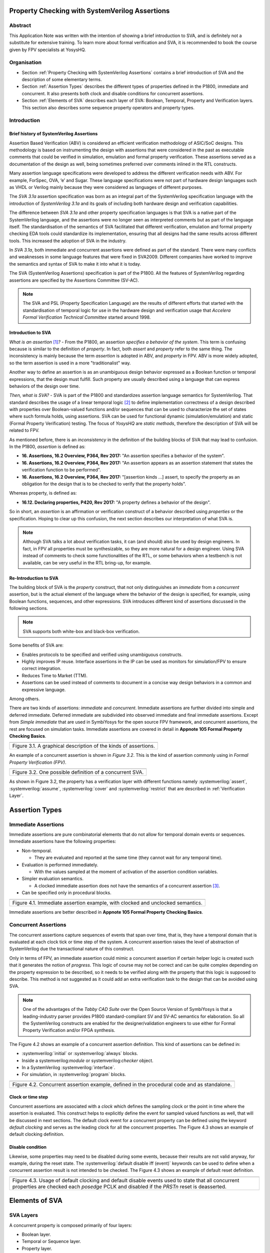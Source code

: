 ===============================================
Property Checking with SystemVerilog Assertions
===============================================

--------
Abstract
--------
This Application Note was written with the intention of
showing a brief introduction to SVA, and is definitely not
a substitute for extensive training. To learn more about
formal verification and SVA, it is recommended to book the
course given by FPV specialists at YosysHQ.

------------
Organisation
------------

* Section :ref:`Property Checking with SystemVerilog Assertions` contains
  a brief introduction of SVA and the description of some elementary terms.

* Section :ref:`Assertion Types` describes the different types of properties
  defined in the P1800, immediate and concurrent. It also presents both clock
  and disable conditions for concurrent assertions.

* Section :ref:`Elements of SVA` describes each layer of SVA: Boolean, Temporal,
  Property and Verification layers. This section also describes some sequence
  property operators and property types.

------------
Introduction
------------

Brief history of SystemVerilog Assertions
-----------------------------------------

Assertion Based Verification (ABV) is considered an efficient
verification methodology of ASIC/SoC designs. This methodology is based
on instrumenting the design with assertions that were considered in the
past as executable comments that could be verified in simulation,
emulation and formal property verification. These assertions served as
a documentation of the design as well, being sometimes preferred over
comments inlined in the RTL constructs.

Many assertion language specifications were developed to address the
different verification needs with ABV. For example, ForSpec, OVA, ‘e’
and Sugar. These language specifications were not part of hardware
design languages such as VHDL or Verilog mainly because they were
considered as languages of different purposes.

The *SVA 3.1a* assertion specification was born as an integral part of
the SystemVerilog specification language with the introduction of
*SystemVerilog 3.1a* and its goals of including both hardware design
and verification capabilities.

The difference between *SVA 3.1a* and other property specification
languages is that SVA is a native part of the SystemVerilog language,
and the assertions were no longer seen as interpreted comments but as
part of the language itself. The standardisation of the semantics
of SVA facilitated that different verification, emulation and formal
property checking EDA tools could standardize its implementation,
ensuring that all designs had the same results across different tools.
This increased the adoption of SVA in the industry.

In *SVA 3.1a*, both immediate and concurrent assertions were defined as
part of the standard. There were many conflicts and weaknesses in some
language features that were fixed in SVA2009. Different companies have
worked to improve the semantics and syntax of SVA to make it into what it
is today.

The SVA (SystemVerilog Assertions) specification is part of the P1800.
All the features of SystemVerilog regarding assertions are
specified by the Assertions Committee (SV-AC).

.. note::
    The SVA and PSL (Property Specification Language) are the results
    of different efforts that started with the standardisation of
    temporal logic for use in the hardware design and verification
    usage that *Accelera Formal Verification Technical Committee*
    started around 1998.

Introduction to SVA
-----------------------------------------
*What is an assertion*\  [1]_\ *?* - From the P1800, an assertion
*specifies a behavior of the system*. This term is confusing because is
similar to the definition of *property*. In fact, both *assert* and
*property* refer to the same thing. The inconsistency is mainly because
the term *assertion* is adopted in ABV, and *property* in FPV. ABV is more
widely adopted, so the term assertion is used in a more "traditionalist" way.

Another way to define an assertion is as an unambiguous design behavior
expressed as a Boolean function or temporal expressions, that the design
must fulfill. Such property are usually described using a language that
can express behaviors of the design over time.

*Then, what is SVA?* - SVA is part of the P1800 and standardizes
assertion language semantics for SystemVerilog. That standard describes
the usage of a linear temporal logic [2]_ to define implementation
correctness of a design described with properties over Boolean-valued
functions and/or sequences that can be used to characterize the set of
states where such formula holds, using assertions. SVA can be used for
functional dynamic (simulation/emulation) and static (Formal Property
Verification) testing. The focus of *YosysHQ* are *static methods*,
therefore the description of SVA will be related to FPV.

As mentioned before, there is an *inconsistency* in the definition of the
building blocks of SVA that may lead to confusion. In the P1800, *assertion*
is defined as:

- **16. Assertions, 16.2 Overview, P364, Rev 2017:** "An assertion specifies
  a behavior of the system".
- **16. Assertions, 16.2 Overview, P364, Rev 2017:** "An assertion appears as
  an assertion statement that states the verification function to be performed".
- **16. Assertions, 16.2 Overview, P364, Rev 2017:** "[assertion kinds ...] assert,
  to specify the property as an obligation for the design that is to be checked to
  verify that the property holds".

Whereas property, is defined as:

- **16.12. Declaring properties, P420, Rev 2017:** "A property defines a behavior
  of the design".

So in short, an *assertion* is an affirmation or verification construct of a behavior
described using *properties* or the specification. Hoping to clear up this confusion, the
next section describes our interpretation of what SVA is.

.. note::
   Although SVA talks a lot about verification tasks, it can (and should) also be
   used by design engineers. In fact, in FPV all properties must be synthesizable,
   so they are more natural for a design engineer.
   Using SVA instead of comments to check some functionalities of the RTL,
   or some behaviors when a testbench is not available, can be very useful in the
   RTL bring-up, for example.

Re-Introduction to SVA
----------------------
The building block of SVA is the `property` construct, that not only
distinguishes an *immediate* from a *concurrent* assertion, but is the
actual element of the language where the behavior of the design is specified,
for example, using Boolean functions, sequences, and other expressions. SVA
introduces different kind of assertions discussed in the following sections.

.. note::
   SVA supports both white-box and black-box verification.

Some benefits of SVA are:

* Enables protocols to be specified and verified using unambiguous constructs.
* Highly improves IP reuse. Interface assertions in the IP can be used as monitors
  for simulation/FPV to ensure correct integration.
* Reduces Time to Market (TTM).
* Assertions can be used instead of comments to document in a concise way design
  behaviors in a common and expressive language.

Among others.

There are two kinds of assertions: *immediate* and *concurrent*.
Immediate assertions are further divided into simple and deferred
immediate. Deferred immediate are subdivided into observed immediate and
final immediate assertions. Except from *Simple immediate* that are used
in SymbiYosys for the open source FPV framework, and concurrent assertions,
the rest are focused on simulation tasks. Immediate assertions are covered
in detail in **Appnote 105 Formal Property Checking Basics**.

+----------------------------------------------------------------------+
| .. image:: media/assertion_types.png                                 |
|    :width: 6.5in                                                     |
|    :height: 3.18in                                                   |
|    :align: center                                                    |
+======================================================================+
| Figure 3.1. A graphical description of the kinds of assertions.      |
+----------------------------------------------------------------------+

An example of a concurrent assertion is shown in *Figure 3.2*. This is
the kind of assertion commonly using in *Formal Property Verification
(FPV)*.

+----------------------------------------------------------------------+
| .. image:: media/assertion_struct.png                                |
|    :width: 6.5in                                                     |
|    :height: 2.93in                                                   |
|    :align: center                                                    |
+======================================================================+
| Figure 3.2. One possible definition of a concurrent SVA.             |
+----------------------------------------------------------------------+

.. role:: systemverilog(code)
   :language: systemverilog

As shown in Figure 3.2, the property has a verification layer with different
functions namely :systemverilog:`assert`, :systemverilog:`assume`,
:systemverilog:`cover` and :systemverilog:`restrict` that are described
in :ref:`Verification Layer`.

===============
Assertion Types
===============

--------------------
Immediate Assertions
--------------------
Immediate assertions are pure combinatorial elements that do not allow for temporal domain events or sequences. Immediate assertions have the following properties:

- Non-temporal.

  - They are evaluated and reported at the same time (they cannot wait for any temporal time).

- Evaluation is performed immediately.

  - With the values sampled at the moment of activation of the assertion condition variables.

- Simpler evaluation semantics.

  - A clocked immediate assertion does not have the semantics of a concurrent assertion [3]_.

- Can be specified only in procedural blocks.

+----------------------------------------------------------------------+
| .. image:: media/immediate0.png                                      |
|    :width: 3.9in                                                     |
|    :height: 2.5in                                                    |
|    :align: center                                                    |
+======================================================================+
| Figure 4.1. Immediate assertion example, with clocked and unclocked  |
| semantics.                                                           |
+----------------------------------------------------------------------+

Immediate assertions are better described in **Appnote 105 Formal Property
Checking Basics**.

---------------------
Concurrent Assertions
---------------------
The concurrent assertions capture sequences of events that span over time,
that is, they have a temporal domain that is evaluated at each clock tick
or time step of the system. A concurrent assertion raises the level of
abstraction of SystemVerilog due the transactional nature of this construct.

Only in terms of FPV, an immediate assertion could mimic a concurrent assertion
if certain helper logic is created such that it generates the notion of
*progress*. This logic of course may not be correct and can be quite complex
depending on the property expression to be described, so it needs to be verified
along with the property that this logic is supposed to describe. This method is
not suggested as it could add an extra verification task to the design that can
be avoided using SVA.

.. note::
   One of the advantages of the *Tabby CAD Suite* over the Open Source
   Version of SymbiYosys is that a leading-industry parser provides P1800
   standard-compliant SV and SV-AC semantics for elaboration. So all the
   SystemVerilog constructs are enabled for the designer/validation
   engineers to use either for Formal Property Verification and/or FPGA synthesis.

The Figure 4.2 shows an example of a concurrent assertion definition. This kind
of assertions can be defined in:

* :systemverilog:`initial` or :systemverilog:`always` blocks.
* Inside a systemverilog:`module` or systemverilog:`checker` object.
* In a SystemVerilog :systemverilog:`interface`.
* For simulation, in :systemverilog:`program` blocks.

+----------------------------------------------------------------------+
| .. image:: media/concurrent0.png                                     |
|    :width: 5.4in                                                     |
|    :height: 2.2in                                                    |
|    :align: center                                                    |
+======================================================================+
| Figure 4.2. Concurrent assertion example, defined in the procedural  |
| code and as standalone.                                              |
+----------------------------------------------------------------------+

Clock or time step
------------------
Concurrent assertions are associated with a *clock* which defines the
sampling clock or the point in time where the assertion is evaluated. This
construct helps to explicitly define the event for sampled valued
functions as well, that will be discussed in next sections.
The default clock event for a concurrent property can be defined using
the keyword `default clocking` and serves as the leading clock for all
the concurrent properties. The Figure 4.3 shows an example of default
clocking definition.

Disable condition
-----------------
Likewise, some properties may need to be disabled during some events,
because their results are not valid anyway, for example, during the
reset state. The :systemverilog:`default disable iff (event)` keywords can be used
to define when a concurrent assertion result is not intended to be
checked. The Figure 4.3 shows an example of default reset definition.

+----------------------------------------------------------------------+
| .. literalinclude:: ./child/pipe.sv                                  |
|    :language: systemverilog                                          |
|    :lines: 1-13                                                      |
+======================================================================+
| Figure 4.3. Usage of default clocking and default disable events used|
| to state that all concurrent properties are checked each *posedge*   |
| PCLK and disabled if the *PRSTn* reset is deasserted.                |
+----------------------------------------------------------------------+

===============
Elements of SVA
===============
----------
SVA Layers
----------
A concurrent property is composed primarily of four layers:

- Boolean layer.
- Temporal or Sequence layer.
- Property layer.
- Verification layer.

These layers makes SVA very expressive. More details are discussed in the
following sections.

Boolean Layer
-------------
Concurrent properties can contain Boolean expressions that are composed of
SystemVerilog constructs with some restrictions [5]_. These expressions are used
to express conditions or behaviors of the design. Consider Figure 5.1 that
represents the Boolean layer of a concurrent property extracted from AXI4-Stream.

+-------------------------------------------------------------------------+
| .. literalinclude:: ./child/0-keep_strb_rsvd.sv                         |
|    :language: systemverilog                                             |
|    :lines: 1-4                                                          |
+=========================================================================+
| Figure 5.1. The Boolean layer of the following property: "A combination |
| of TKEEP LOW and TSTRB HIGH must not be used (2.4.3 TKEEP and TSTRB     |
| combinations, p2-9, Table 2-2)." from AMBA IHI0051A.                    |
+-------------------------------------------------------------------------+

The evaluation of the Boolean expression shown in Figure 5.1 will be `logic one`
when any combination of a TKEEP bit low and the same bit in TSTRB high,
otherwise the result will be `logic zero`. The SystemVerilog Boolean operators
are used in the SVA Boolean layer to represent true/false conditions.

Another type of constructs that can be expressed in the Boolean layer are the
Boolean invariance properties. A Boolean invariance (or invariant) property
evaluates to *true* on any state, in other words, a property that always holds. For
example, consider the following sentence: "The *packet_error* port  must be never
asserted" that can be expressed as *an assertion* in the following way:

.. code-block:: systemverilog

   ap_never: assert property (@(posedge clk) disable iff(!rstn)
                              !packet_error);

.. topic:: Invariant Example

   The file *../src/invariant/invariant.sv* applies defines the following sequence for the
   property *ap_never*:

   .. image:: media/invariant.png
      :width: 15.92cm
      :height: 4.44cm
      :align: center

   In the following way:

   .. literalinclude:: ../../src/invariant/invariant.sv
      :language: systemverilog
      :lines: 5-7, 8

   By running the command **sby -f ../src/invariant/invariant.sby err** it can be seen that
   *packet_error* is set as *1* at step *6* causing a failure of the property. To fix this,
   the sequence *pkt_err* must be always low:

   .. literalinclude:: ../../src/invariant/invariant.sv
      :language: systemverilog
      :lines: 11

   Running *sby -f ../src/invariant/invariant.sby pass* will make the error will go away.


The unary logical negation operator is used to express that *packet_error* should
not evaluate to logic one or the assertion will fail. The :systemverilog:`@(posedge clk)`
implicitly implies that this Boolean condition is `always` evaluated, therefore this assertion
is an *invariant* because it should always hold.

.. note::
   When FPV proves that an assertion holds in the design, is because the solver guarantees
   that the property is true in any reachable state from certain initial state. This is
   the definition of an *invariance property*, and in fact, is how the solver decides to finish
   the proof if he has found that the property is an invariant.
   This is specially helpful in certain FPV techniques to cope with complexity, such as
   assume-guarantee technique. Future application notes will delve into these topics.


Temporal or Sequence Layer
--------------------------
The temporal layer express behaviors that can span over time, usually
expressed using SERE-regular [6]_ expressions known as *sequences* that
describes sequential behaviors composed of Boolean conditions that are
employed to build properties.

SVA provides a set of powerful temporal operators that can be used to
describe complex behaviors or conditions in different points of time.

Sequences can be promoted to sequential properties if they are used in a
property context (in other words, when used in property blocks). Starting
from SV09, *weak* and *strong* operators have been defined.
*Strong* sequential properties hold if there is a non-empty match of the
sequence (it must be witnessed), whereas a *weak* sequence holds if there
is no finite prefix witnessing a no match (if the sequence never happens,
the property holds).

*Strong* sequential properties are identified by the prefix *s_* as
in:

* :systemverilog:`s_eventually`.
* :systemverilog:`s_until`.
* :systemverilog:`s_until_with`.
* :systemverilog:`s_nexttime`.

Or enclosed within parenthesis followed by the keyword *strong* as in:

.. code-block:: systemverilog

   strong(s ##[1:$] n);

.. note::
   The **default evaluation** of sequential properties (if they are weak or strong) when the
   *weak* or *strong* operands are omitted depends on the verification directive
   where they are used:

   * **Weak** when the sequence is used in *assert* or *assume* directive.
   * **Strong** in all other cases.

Some sequential property operators are discussed below.

Basic Sequence Operators Introduction
-------------------------------------

Bounded Delay Operator
----------------------
Sequences can be more complex than just Boolean values. Basic sequences
can contain single delays (for example :systemverilog:`##1` that means one cycle delay) and
bounded/unbounded range delays (the bounded sequence :systemverilog:`##[1:10]` means one
to ten cycles later, the unbounded sequence :systemverilog:`##[+]` means one or more
cycles later). Sequences can be enclosed within :systemverilog:`sequence … endsequence`
SVA constructs, or described directly in a property block.

A sequence can be seen as a description that defines values over time,
and unlike *properties* or *Boolean functions*, a sequence does not have
true or false values but *matches* or *tight satisfaction* points. For
example, the sequence *foo is followed by bar in one or two cycles* expressed
in SVA as:

.. code-block:: systemverilog

   foo ##[1:2] bar

Is shown in Figure 5.2. As can be seen, there may be different match or tight
satisfaction points:

* When *foo* is true at cycle t2 and bar at cycle t3.
* When *foo* is true at cycle t2 and bar at cycle t4.
* When *foo* is true at cycle t2 and bar is true at cycle t3 and t4.

There is also a case where sequence does not match, which is when
*foo* is true at cycle t2 but *bar* is not seen during the next
one or two cycles.

+----------------------------------------------------------------------+
| .. image:: media/first_seq.png                                       |
|    :width: 10.05cm                                                   |
|    :height: 10.85cm                                                  |
|    :align: center                                                    |
+======================================================================+
| Figure 5.2. Example of sequence `foo ##[1:2] bar`.                   |
+----------------------------------------------------------------------+

.. topic:: Bounded Delay Example

   The `src/relaxed_delay/relaxed_delay.sv` uses the waveform in Figure 5.2, and a slightly
   modification of the property used to describe that image, to exemplify the bounded delay
   operator in an assertion.

   .. image:: media/relaxed_delay.png
      :width: 15.92cm
      :height: 4.59cm
      :align: center

   In the waveform, the match of the sequences are shown in cycles 3, 7, 10 and 11,
   and no match in any of 18 or 19 when *bar* is expected to be asserted. The property
   does not specify expected behavior in the cycles 11 to 16, so any value that *foo*
   has in these cycles does not affect the property validity.

   The sequence is described in `relaxed_delay` as follows:

   .. literalinclude:: ../../src/relaxed_delay/relaxed_delay.sv
      :language: systemverilog
      :lines: 8, 10-11

   And the assertion where this sequence is used:

   .. literalinclude:: ../../src/relaxed_delay/relaxed_delay.sv
      :language: systemverilog
      :lines: 16-16

   By running **sby -f src/relaxed_delay/relaxed_delay.sby err** an error is shown
   pointing that the last *foo* is not followed by *bar* in the defined time window,
   as described in Figure 5.1 wave name *No match* (also shown at smt_step 16 in
   GTKWave).

   To fix this, the last *foo* must be followed again by *bar* in one to two cycles,
   so the sequence needs to be changed:

   .. literalinclude:: ../../src/relaxed_delay/relaxed_delay.sv
      :language: systemverilog
      :lines: 13-14

The bounded operators :systemverilog:`##m` and :systemverilog:`##[m:n]` where *m* and *n* are non-negative integers, can be used to specify clock delays between two events. The Figure 5.2 is
an example of usage of these operators. For the following sequence:

.. code-block:: systemverilog

   foo ##m bar

If *m == 1* the sequence is split in two adjacent fragments, *concatenating*
both *foo* and *bar* expressions. If *m == 0* both *foo* and *bar* overlaps,
creating a *fusion* of both expressions. The sequence concatenation starts
matching *bar* in the next clock cycle after *foo* matches. Whereas for
sequence fusion, both *foo* and *bar* start matching at the same clock tick
where *foo* matches. See Figure 5.3 for a better understanding.

+-------------------------------------------------------------------------+
| .. image:: media/concat_fusion.png                                      |
|    :width: 10.05cm                                                      |
|    :height: 5.29cm                                                      |
|    :align: center                                                       |
+=========================================================================+
| Figure 5.3. Illustration of sequence fusion and sequence concatenation. |
+-------------------------------------------------------------------------+

For a more concise example, consider the Figure 14-5 Combined Tx and Rx
state machines from ARM IHI 0050E. To describe the transitions of the Tx Link
FSM the following sequence can be defined:

+-------------------------------------------------------------------------+
| .. image:: media/arm_tx_Seq.png                                         |
|    :width: 15.92cm                                                      |
|    :height: 4.69cm                                                      |
|    :align: center                                                       |
+=========================================================================+
| Example of the sequence *tx_link_full* that happens in 5 clock cycles.  |
+-------------------------------------------------------------------------+

.. code-block:: systemverilog

   /* TX FSM should transition from TxStop
    * to TxAct in one to four cycles. And
    * in the same way with the other states
    * of the FSM, fulfilling the transitions
    * shown in Figure 14-5. */
   sequence tx_link_full;
     fsm_lnk_ns.chi_tx_t == TxStop  ##[1:4]
     fsm_lnk_ns.chi_tx_t == TxAct   ##[1:4]
     fsm_lnk_ns.chi_tx_t == TxRun   ##[1:4]
     fsm_lnk_ns.chi_tx_t == TxDeact ##[1:4]
     fsm_lnk_ns.chi_tx_t == TxStop  ##[1:4]
   endsequence

.. note::
   The *tx_link_full* is a relaxed sequence because it allows the check of
   the transitions to happen in a small time window and not in a fixed amount
   of cycles. This usually helps in property convergence of complex sequences or
   architecture exploration for RTL development.

This sequence *tx_link_full* describes the transition of the Tx Link FSM from TxStop
up to TxStop that precedes TxDeact. This sequence can be used in a cover or assert
construct to verify that the design implements correctly the Tx Link, or to show
a witness of this transition. For example, to find a trace in a design where these
transitions are fulfilled, a cover construct such as the one shown below can be employed:

.. code-block:: systemverilog

    wp_full_tx: cover property (@(posedge ACLK) disable iff (!ARESETn) tx_link_full);


.. warning::
   For FPV, it is always recommended to keep the cycle window small as possible
   since this impacts the performance of the proof.

Unbounded Delay Operator
------------------------
There are two operators for relaxed delay requirements:

* Zero or more clock ticks: :systemverilog:`##[0:$]` (or the shorcut :systemverilog:`##[*]`).
* One or more clock ticks: :systemverilog:`##[1:$]` (or the shorcut :systemverilog:`##[+]`).

The formal semantics are the same as in the bounded delay operator. These operators
are useful, for example, to check forward progress of safety
properties that could be satisfied *by doing nothing*. What does this means?, consider
the VALID/READY handshake defined in **ARM IHI 0022E Page A3-9** (better known as
AXI-4 specification). A potential deadlock can happen when VALID signal is asserted
but READY is never asserted. If the property shown in Figure 5.4 is part of a design
where READY is deasserted forever after VALID has been asserted, the property will
pass vacuously.

+----------------------------------------------------------------------+
| .. literalinclude:: ./child/rdwr_response_exokay.sv                  |
|    :language: systemverilog                                          |
|    :lines: 1-14                                                      |
+======================================================================+
| Figure 5.4. A property that monitors the EXOKAY response value when  |
| VALID and READY are asserted.                                        |
+----------------------------------------------------------------------+

To check that the system is actually making progress, the property using *one or
more clock ticks* operator shown in Figure 5.5 can be used. If this property fails,
then the FPV user can deduce that property of Figure 5.4 is not healthy.

+----------------------------------------------------------------------+
| .. literalinclude:: ./child/deadlock.sv                              |
|    :language: systemverilog                                          |
|    :lines: 1-14                                                      |
+======================================================================+
| Figure 5.5. A property that checks for a deadlock condition. If VALID|
| is asserted and READY is not asserted in *timeout* non-negative      |
| cycles, the property will be unsuccessful.                           |
+----------------------------------------------------------------------+

.. note::
   The property of Figure 5.5 can still fail in certain scenarios. This is
   because the unbounded operator employed in the property definition has
   weak semantics. A better solution could be to make this property *strong*
   but this implies that this *safety* property will be converted into a *liveness*
   one. Liveness and safety concepts are described in *Property Layer* section.

Consecutive Repetition
----------------------
Imagine the following property from an SDRAM controller (JESDEC 21-C): The WR (write) command
can be followed by a PRE (precharge) command in a minimum of tWR cycles. If *tWR == 15*
then the property can be described as follows:

.. code-block:: systemverilog

    let CMDWR = (cmd == WR && bank == nd_bank);
    let notCMDPRE = !(cmd == PRE && bank == nd_bank);
    // notCMDPRE must hold 15 times after WR command is seen
    property cmdWR_to_cmdPRE;
      CMDWR |-> ##1 notCMDPRE ##1 notCMDPRE ##1 notCMDPRE
                ##1 notCMDPRE ##1 notCMDPRE ##1 notCMDPRE
                ... ##1 notCMDPRE ##1 notCMDPRE;
    endproperty

.. note::
   The *let* declaration serves as customization and can be used as a replacement
   for text macros, but with a local scope. Also, unlike the compiler directives
   `ifdef,` ifndef, etc, the *let* construct is part of the SystemVerilog language,
   so it is safer to use than macros.

This is too verbose and not an elegant solution. SVA has a construct to define that
an expression must hold for *m* consecutive cycles: the consecutive repetition
operator :systemverilog:`[*m]`. The same property can be described using the consecutive
repetition operator as follows [7]_:

.. code-block:: systemverilog

    let CMDWR = (cmd == WR && bank == nd_bank);
    let notCMDPRE = !(cmd == PRE && bank == nd_bank);
    // notCMDPRE must hold 15 times after WR command is seen
    property cmdWR_to_cmdPRE;
      CMDWR |-> ##1 notCMDPRE [*15];
    endproperty

And if the tWR value is set as a parameter, then this can be further reduced to:

.. code-block:: systemverilog

   CMDWR |-> ##1 notCMDPRE [*tWR];

.. topic:: Consecutive Repetition

   The file *src/consecutive_repetition/consecutive_repetition.sv* demonstrates
   both the consecutive repetition operator in practice and the usage of non-deterministic
   elements for exhaustive verification of structures such as the number of banks in an
   SDRAM controller. First, the following waveform:

   .. image:: media/consecutive_ndbank.png
      :width: 15.92cm
      :height: 7.62cm
      :align: center

   Represents a possible valid sequence of commands, encoded in the file
   *consecutive_repetition.sv* as follows:

   .. literalinclude:: ../../src/consecutive_repetition/consecutive_repetition.sv
      :language: systemverilog
      :lines: 15-15

   It can be seen that, at clock cycle 14, the :systemverilog:`cmd == WR` but a
   :systemverilog:`cmd == PRE` is seen at cycle 17 (3 cycles after a write) violating
   the property, as shown in the waveform called *Fail*, this scenario can be seen by
   executing *sby -f src/consecutive_repetition/consecutive_repetition.sby err*.

   The problem can be solved, for example, by modifying the controller FSM re-schedule a
   :systemverilog:`cmd == PRE` for a longer time if possible. In this case, by fixing the
   sequence *seq_cmd* as follows:

   .. literalinclude:: ../../src/consecutive_repetition/consecutive_repetition.sv
      :language: systemverilog
      :lines: 17-17

   As a final note, **observe how the solver is selecting different SDRAM banks** by choosing
   values for :systemverilog:`bank[7:0]` and it finally found the problem in the bank
   :systemverilog:`bank[7:0] == 8'hFF` that has the same value as :systemverilog:`nd_bank[7:0]`.
   That value was never selected by any logic but instead was defined as a *symbolic,
   non-deterministic variable* that can be, conceptually, any possible valid value. In this
   scenario, this means that the property holds for all SDRAM banks in the design, for all
   combination of commands. This is a simple but powerful FPV concept, that will be explained
   in detail in a future application note.

  .. literalinclude:: ../../src/consecutive_repetition/consecutive_repetition.sv
      :language: systemverilog
      :lines: 19-23

As with delay operators, sequence repetition constructs have some variants
such as:

* **Consecutive repetition range** :systemverilog:`s[*m:n]`: The sequence *s* occurs from
  m to n times.
* **Infinite repetition range** :systemverilog:`s[*]`: The sequence *s* is repeated zero or more times.
* **Infinite repetition range** :systemverilog:`s[+]`: The sequence *s* is repeated one or more times.
* **Nonconsecutive repetition operator** :systemverilog:`s[=m:n]`: The sequence *s* occurs
  exactly from n to m times and *s is not required to be the last element*.
* **GoTo repetition operator** :systemverilog:`s[->m:n]`: The sequence *s* occurs
  exactly from n to m times and *s is required to be the last element*.

.. warning::
   Not all sequential property operators are FPV friendly:

   * GoTo and nonconsecutive operators.
   * Throughout.
   * Intersect.
   * first_match().
   * Within.
   * Etc.

   These operators increases the complexity of the model and may cause some
   assertions not converge. Use them with caution.

   All these operators was demonstrated in practice using the same **seq.sv** in the
   past, by Matt Venn, so they will not be shown again in this document. The reader is
   invited to generate some random sequences and try the operators in some properties.
   It is a great exercise to understand the fundamentals of sequential properties.


Property Layer
--------------
The property layer is where all the expressiveness of SVA starts to take shape. In
this layer, Boolean constructs, sequences and property operators are used to
encapsulate the behavior of the design within :systemverilog:`property ... endproperty` blocks
that will be further utilised by the *verification layer* to perform a certain task.

A property construct can have formal arguments as shown in Figure 5.4 and Figure 5.5,
that are expanded when the property is instantiated with the proper arguments. Properties
can also have no arguments.

The P1800 defines several kinds of properties of which some are shown below:

* **Sequence**: As described in Section Temporal or Sequence Layer, a sequence
  property have three forms namely *sequence_expression*, *weak(sequence_expression)*
  and *strong(sequence_expression)*. Remember that a sequence is promoted to a sequence
  property if the sequence expression is used in property context.
* **Negation**: This property uses the **not** *property_expression* operator to basically
  evaluate to true if *property_expression* is false.
* **Disjunction**: A property of the form *property_expression1* **or**
  *property_expression2* evaluates to true if at least one of the property expressions
  evaluates to true.
* **Conjunction**: A property of the form *property_expression1* **and**
  *property_expression2* evaluates to true if the two property expressions
  evaluates to true.
* **If-else**: This property has the form **if (condition)** *property_expression1* **else**
  *property_expression2* and can be seen as a mechanism to select a valid property based on
  a certain condition.
* **Implication**: One of the most used kinds of properties in ABV. This property has the
  form **sequence_expression** *|=> or |->* **property_expression** that connects the cause
  (expression in LHS or antecedent) to an effect (expression in RHS or consequent).
  More about this type of property is described in **YosysHQ AppNote 120 -- Weak
  precondition cover and witness for SVA properties.**

The rest of the kinds of properties are better explained with a graph as shown
below.

.. note::
   There are different versions of the following properties. Refer to **P1800
   (2017) Section 16.12 Declaring properties** for more information.

**Nexttime property**
This property evaluates to true if the property expression *p* is true
in the next clock cycle.

+-------------------------------------------------------------------------+
| .. image:: media/nexttime.png                                           |
|    :width: 15.92cm                                                      |
|    :height: 6.46cm                                                      |
|    :align: center                                                       |
+=========================================================================+
| Figure 5.6. The property *nexttime p*  holds if *p* is true in the next |
| clock cycle.                                                            |
+-------------------------------------------------------------------------+

**Always property**
This property evaluates to true if the expression *p* holds at all states.

+-------------------------------------------------------------------------+
| .. image:: media/always.png                                             |
|    :width: 15.92cm                                                      |
|    :height: 6.46cm                                                      |
|    :align: center                                                       |
+=========================================================================+
| Figure 5.7. The property *always p*  is also known as *invariance       |
| property* or simply *invariant*.                                        |
+-------------------------------------------------------------------------+

**Eventually property**
This property evaluates to true if the expression *p* holds at some time
in the future.

+-------------------------------------------------------------------------+
| .. image:: media/eventually.png                                         |
|    :width: 15.92cm                                                      |
|    :height: 6.46cm                                                      |
|    :align: center                                                       |
+=========================================================================+
| Figure 5.8. The property *eventually p* can be used to check for        |
| progress during proof evaluation.                                       |
+-------------------------------------------------------------------------+

**Until property**
The property *p until q* is true starting from an initial point if *q*
is true in some reachable state from the initial state, and *p* is true
in all states until *q* is asserted.

+-------------------------------------------------------------------------+
| .. image:: media/until.png                                              |
|    :width: 15.92cm                                                      |
|    :height: 6.46cm                                                      |
|    :align: center                                                       |
+=========================================================================+
| Figure 5.9. The property *eventually p* can be used to check for        |
| progress during proof evaluation.                                       |
+-------------------------------------------------------------------------+

.. topic:: Property Operators Examples

   The file *./src/property_operators/property_operators.sv* has some sequences
   and properties that needs to be fixed:

   Sequences:

   .. literalinclude:: ../../src/property_operators/property_operators.sv
      :language: systemverilog
      :lines: 13-17

   Properties:

   .. literalinclude:: ../../src/property_operators/property_operators.sv
      :language: systemverilog
      :lines: 19-21

  This is a quite simple exercise. We will publish the solution in the next
  application note.

Safety Properties
-----------------
A safety property, in short, checks that something bad never happens. It
is the most used type of property in FPV because it is less complicated for
a solver to find a proof, compared to the *liveness* case (for example,
by proving inductively that the property is an invariant).

These might be the results of a safety property:

* A full proof is reached, meaning that the solver can guarantee that
  a "bad thing" can never happen.
* A bounded proof showing that the "bad thing" cannot happen in a certain
  number of cycles.
* A counterexample of finite prefix showing the path where the "bad thing"
  happens.

An example of a safety property extracted from IHI0051A amba4 axi4 stream
is shown below:

+----------------------------------------------------------------------+
| .. literalinclude:: ./child/tvalid_tready.sv                         |
|    :language: systemverilog                                          |
|    :lines: 1-14                                                      |
+======================================================================+
| Figure 5.10. A safety property to state that a packet should not be  |
| dropped if the receiver cannot process it.                           |
+----------------------------------------------------------------------+

Liveness Properties
-------------------
A liveness property checks that something good eventually happens. These
kinds of properties are more complex to check in FPV because in contrast
to safety properties a CEX cannot be found in a single state.
To find a CEX,
sufficient evidence is needed that the "good thing" could be postponed forever,
and sometimes an auxiliary property is needed to help the solver understand that
there is some progress ongoing (fairness assumption).

A safety property can be trivially proven by doing nothing, because this
will never lead to a scenario where a "bad thing" occurs. A liveness
property complements safety properties, but they are more difficult to prove
because the solver needs to guarantee that something will happen infinitely
many times.

An example of a liveness property is from the classic arbiter problem that
states that *every request must be eventually granted*, that can be described
in SVA as follows:

.. code-block:: systemverilog

    property liveness_obligation_arbiter;
      req |=> s_eventually gnt
    endproperty

Another example of a liveness property that defines that a handshake must
eventually occur between a sender and a receiver, from the IHI0022E AMBA
and AXI protocol spec, is shown below.

+----------------------------------------------------------------------+
| .. literalinclude:: ./child/deadlock.sv                              |
|    :language: systemverilog                                          |
|    :lines: 16-29                                                     |
+======================================================================+
| Figure 5.11. Using a liveness property to check for deadlock         |
| conditions. This is a very common practice.                          |
+----------------------------------------------------------------------+

A deep explanation of how a solver of a FPV tool finds a liveness CEX is
outside of the scope of this application note, but for the sake of clarity,
consider Figure 5.12 that explains in broad terms the rationale behind
liveness property analysis.

+-------------------------------------------------------------------------+
| .. image:: media/liveness.png                                           |
|    :width: 15.92cm                                                      |
|    :height: 4.2cm                                                       |
|    :align: center                                                       |
+=========================================================================+
| Figure 5.12. A very simplistic example of liveness resolution.          |
+-------------------------------------------------------------------------+

.. topic:: Liveness Property Example

   The liveness properties are very important for FPV, specially in proving designs
   free of deadlocks, livelocks, starvation and lost of information. One of the
   problems with liveness, apart from the difficulties to achieve proof convergence, is
   debugging them. This can be quite an art.

   In future application notes, a deep explanation of liveness properties will be
   provided, but to introduce some of the issues and solutions when working with them,
   consider the following trivial Finite State Machine:

   .. image:: media/live_fsm.png
      :width: 3.78cm
      :height: 8.7cm
      :align: center

   This FSM is written as follows:

   .. literalinclude:: ../../src/liveness/liveness.sv
      :language: systemverilog
      :lines: 1-24, 28-29, 34-43, 49-49

   The property :systemverilog:`ap_deadlock` was written to capture any deadlock,
   but due to the *weak* nature of the unbounded delay operator, this will not be
   possible (why?). The property :systemverilog:`ap_deadlock_2` is a better solution
   for this problem. By running *sby -f ./src/liveness/liveness.sby err* it can be seen
   that, although the FSM sequence is correct, SBY shows that the property **FAILS**,
   furthermore, there is no VCD file to debug. What now?

   One of the techniques to debug liveness properties is to find if the *liveness
   obligation is fulfilled* by using a bounded safety assertion. If such property
   fails, it means that a fairness assumption is missing. In this case, the liveness
   obligation is :systemverilog:`ps == inform_result`. The reader is invited to analyse
   Figure 5.12 to understand what is happening.

   As mentioned before, a future appnote will delve into this, but to continue with the
   example, the solution or the missing fairness assumption is shown below:

   .. literalinclude:: ../../src/liveness/liveness.sv
      :language: systemverilog
      :lines: 46-47

   Uncomment lines 45 to 48 to enable the :systemverilog:`ap_fairness` assumption.

   By filling line 32 with an erroneous state and running
   *sby -f ./src/liveness/liveness.sby pass*, the deadlock will be captured by
   the property and now we know that the CEX is true and not an spurios false negative.

   .. literalinclude:: ../../src/liveness/liveness.sv
      :language: systemverilog
      :lines: 32-32


Verification Layer
------------------
A property by himself does not execute any check unless is instantiated with
a verification statement. In section :ref:`Property Layer` results of property
evaluation are constantly mentioned. Those values and conditions applies
when the property is used with the verification directives listed below:


.. note::
   For simulation, properties works as monitors that checks the traffic/behavior
   of the test vectors applied to the design under test. For FPV, properties are
   non-deterministic since all possible values are used to check a proof.


- **assert:** Specifies *validity*, *correctness*, or a behavior that a
  system or design is obligated to implement. When using the *assert*
  function, the solver's task is to either conclude that the assertion
  and the design are a *tautology* or to show a counterexample (CEX)
  indicating how the design violates or *contradicts* the assertion.
  **Behaviors are observed on the outputs of a Boolean functions,
  either design primary outputs or internal signals where some
  calculations of interest happens**. In short, The assertion w.r.t of
  a property must be true for all legal values applied at design inputs.
- **assume:** The property models how inputs of the design are driven
  in an unexamined way, that is, as a fact that the solver does not check
  but uses to *constrain* the valid values that will be used in the
  *primary inputs*. when an assertion with related *input assumptions* is
  proven, it is said that it holds *assuming* only the values constrained at
  the input are driven in the block under test. Modeling *assumptions* is one
  of the most error-prone tasks in formal verification that can cause some problems
  such as *vacuity* as described in *YosysHQ AppNote 120 -- Weak precondition
  cover and witness for SVA properties*. Assumption correctness is not checked by
  the formal tool.
- **cover:** Checks for satisfiability, that is, an evidence of whether any
  given behavior is implemented in the design. The main difference with the
  assertion statement is that when using the *cover* statement on a property,
  the proof succeed if there is *any* behavior in the design that the property
  dictates. For the proof under assertion directive, the behavior should be
  observed *for all* conditions in the inputs of the design.
- **restrict:** This directive is primarily used in FPV and is ignored in simulation.
  The *restrict* directive has similar semantics as *assume*, but is intended
  to use as delimiter in the state space, or in other words, to help in assertion
  convergence [4]_. For example, the *restrict* verification directive can be used to
  prove in a separated way, each arithmetic opcode (such as add, sub, etc). If the same
  environment is reused in simulation, the simulator will ignore the restriction.
  Otherwise, if an assumption had been used, the simulator would have failed because
  it cannot be guaranteed that certain opcode is the only one applied to the design.

For example, to assert the deadlock-free property shown in Figure 5.5, the
following construct can now be defined using all the SVA layers:

+----------------------------------------------------------------------+
| .. literalinclude:: ./child/deadlock.sv                              |
|     :language: systemverilog                                         |
|     :lines: 31-34                                                    |
+======================================================================+
| Figure 5.13. Using the AXI deadlock property as an assertion.        |
+----------------------------------------------------------------------+

In this way and using the other verification directives as well, FPV users
can create powerful SVA checks for simple and complex designs.

.. note::
   The action block (or the `else $error [...]) is not synthesizable, therefore
   an FPV tool will not execute that part of the assertion. This helps to debug
   the case where a property is failing as the FPV user can see the source code and get
   an idea of where to check for more information.
   It is also important to give a meaningful name to all the properties/assertions,
   so debugging and readability are improved. If no name is given to a property,
   the FPV tool will assign a name to it.


----------------------------
More Advanced SVA Constructs
----------------------------

Checkers
--------
Usually, properties are defined inside a module but this has been proven
to be a problem in certain scenarios. For example, in a module, all port types
must be explicitly defined but to reuse properties sometimes it is needed that
the unit that encapsulates the SVA constructs can admit any type as input
(to make it generic). Also, modules cannot accept sequences and/or properties
as inputs and some other drawbacks that the construct `checker ... endchecker`
solves.

For example, a checker to create the deadlock-free checker for property
shown in Figure 5.11 the following code can be used:

.. code-block:: systemverilog

   checker deadlock_axi(sequence handshake_start, property handshake_end);
     default clocking fpv_clk @(posedge ACLK); endclocking
     default disable iff(!ARESETn);

     property handshake_max_wait(valid_seq, ready);
      valid_seq |=> s_eventually ready;
     endproperty // handshake_max_wait

     deadlock_free: assert property(handshake_max_wait(handshake_start, handshake_end));
   endchecker



.. [1]
   Unfortunately, the definition of “assertion” is not consistent in the
   industry, and is often used interchangeably with the term “property”.

.. [2]
   SystemVerilog Assertions are temporal logic and model checking
   methods applied to real world hardware design and verification. In
   fact, most of the notations from the literature that describe these
   methods are employed to express the formal semantics of SVA in the
   P1800 Language Reference Manual (LRM).

.. [3]
   Although the result of using one or the other in FPV may be the same,
   under certain circumstances, the way in which they are evaluated, for example,
   in simulation, is totally different. So this can create consistency problems
   in environments where the same assertions are used for both flows.

.. [4]
   Convergence in FPV is the process to have a full proof, which can be
   challenging for some designs.

.. [5]
   These restrictions are described in P1800 Section 16.6 Boolean expressions.

.. [6]
   Sequential Extended Regular Expressions.

.. [7]
   The *nd_bank* expression is a non-deterministic value chosen by the
   formal solver as a symbolic variable. A symbolic variable is a variable
   that takes any valid value in the initial state and then is kept stable.
   This variable is useful to track a single arbitrary instances of a design
   where properties are defined for multiple symmetric units.

==========
References
==========

* 1800-2017 - IEEE Standard for SystemVerilog Unified Hardware Design, Specification, and
  Verification Language.
* Bustan, D., Korchemny, D., Seligman, E., & Yang, J. (2012). SystemVerilog Assertions:
  Past, present, and future SVA standardization experience. IEEE Design & Test of
  Computers, 29(2), 23-31.
* The AMBA AXI4 Stream SVA Verification IP for FPV which was used to show
  some of the properties described in this AppNote can be obtained in:
  https://github.com/dh73/A_Formal_Tale_Chapter_I_AMBA